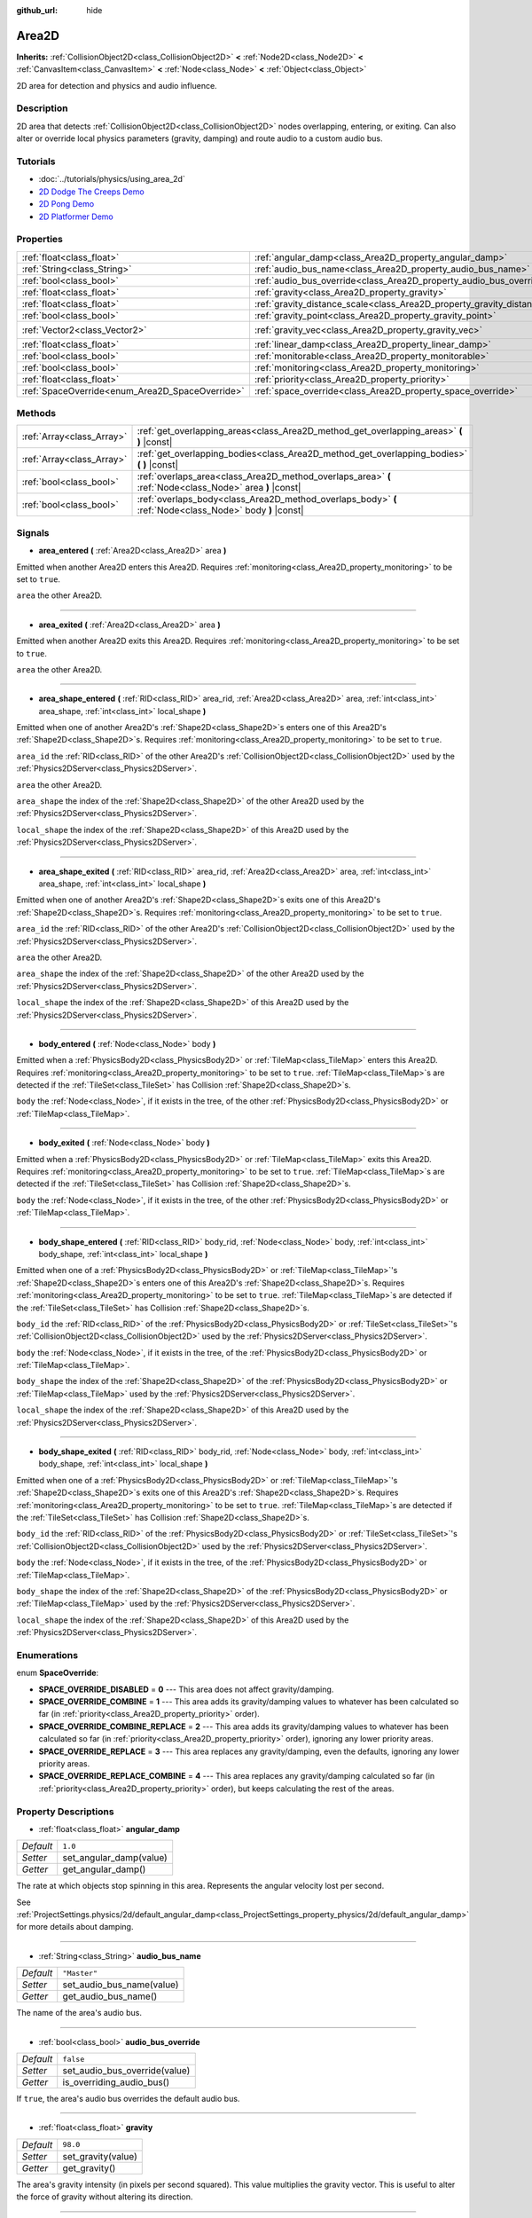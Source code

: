 :github_url: hide

.. Generated automatically by doc/tools/makerst.py in Godot's source tree.
.. DO NOT EDIT THIS FILE, but the Area2D.xml source instead.
.. The source is found in doc/classes or modules/<name>/doc_classes.

.. _class_Area2D:

Area2D
======

**Inherits:** :ref:`CollisionObject2D<class_CollisionObject2D>` **<** :ref:`Node2D<class_Node2D>` **<** :ref:`CanvasItem<class_CanvasItem>` **<** :ref:`Node<class_Node>` **<** :ref:`Object<class_Object>`

2D area for detection and physics and audio influence.

Description
-----------

2D area that detects :ref:`CollisionObject2D<class_CollisionObject2D>` nodes overlapping, entering, or exiting. Can also alter or override local physics parameters (gravity, damping) and route audio to a custom audio bus.

Tutorials
---------

- :doc:`../tutorials/physics/using_area_2d`

- `2D Dodge The Creeps Demo <https://godotengine.org/asset-library/asset/515>`_

- `2D Pong Demo <https://godotengine.org/asset-library/asset/121>`_

- `2D Platformer Demo <https://godotengine.org/asset-library/asset/120>`_

Properties
----------

+-------------------------------------------------+-----------------------------------------------------------------------------+---------------------+
| :ref:`float<class_float>`                       | :ref:`angular_damp<class_Area2D_property_angular_damp>`                     | ``1.0``             |
+-------------------------------------------------+-----------------------------------------------------------------------------+---------------------+
| :ref:`String<class_String>`                     | :ref:`audio_bus_name<class_Area2D_property_audio_bus_name>`                 | ``"Master"``        |
+-------------------------------------------------+-----------------------------------------------------------------------------+---------------------+
| :ref:`bool<class_bool>`                         | :ref:`audio_bus_override<class_Area2D_property_audio_bus_override>`         | ``false``           |
+-------------------------------------------------+-----------------------------------------------------------------------------+---------------------+
| :ref:`float<class_float>`                       | :ref:`gravity<class_Area2D_property_gravity>`                               | ``98.0``            |
+-------------------------------------------------+-----------------------------------------------------------------------------+---------------------+
| :ref:`float<class_float>`                       | :ref:`gravity_distance_scale<class_Area2D_property_gravity_distance_scale>` | ``0.0``             |
+-------------------------------------------------+-----------------------------------------------------------------------------+---------------------+
| :ref:`bool<class_bool>`                         | :ref:`gravity_point<class_Area2D_property_gravity_point>`                   | ``false``           |
+-------------------------------------------------+-----------------------------------------------------------------------------+---------------------+
| :ref:`Vector2<class_Vector2>`                   | :ref:`gravity_vec<class_Area2D_property_gravity_vec>`                       | ``Vector2( 0, 1 )`` |
+-------------------------------------------------+-----------------------------------------------------------------------------+---------------------+
| :ref:`float<class_float>`                       | :ref:`linear_damp<class_Area2D_property_linear_damp>`                       | ``0.1``             |
+-------------------------------------------------+-----------------------------------------------------------------------------+---------------------+
| :ref:`bool<class_bool>`                         | :ref:`monitorable<class_Area2D_property_monitorable>`                       | ``true``            |
+-------------------------------------------------+-----------------------------------------------------------------------------+---------------------+
| :ref:`bool<class_bool>`                         | :ref:`monitoring<class_Area2D_property_monitoring>`                         | ``true``            |
+-------------------------------------------------+-----------------------------------------------------------------------------+---------------------+
| :ref:`float<class_float>`                       | :ref:`priority<class_Area2D_property_priority>`                             | ``0.0``             |
+-------------------------------------------------+-----------------------------------------------------------------------------+---------------------+
| :ref:`SpaceOverride<enum_Area2D_SpaceOverride>` | :ref:`space_override<class_Area2D_property_space_override>`                 | ``0``               |
+-------------------------------------------------+-----------------------------------------------------------------------------+---------------------+

Methods
-------

+---------------------------+----------------------------------------------------------------------------------------------------------+
| :ref:`Array<class_Array>` | :ref:`get_overlapping_areas<class_Area2D_method_get_overlapping_areas>` **(** **)** |const|              |
+---------------------------+----------------------------------------------------------------------------------------------------------+
| :ref:`Array<class_Array>` | :ref:`get_overlapping_bodies<class_Area2D_method_get_overlapping_bodies>` **(** **)** |const|            |
+---------------------------+----------------------------------------------------------------------------------------------------------+
| :ref:`bool<class_bool>`   | :ref:`overlaps_area<class_Area2D_method_overlaps_area>` **(** :ref:`Node<class_Node>` area **)** |const| |
+---------------------------+----------------------------------------------------------------------------------------------------------+
| :ref:`bool<class_bool>`   | :ref:`overlaps_body<class_Area2D_method_overlaps_body>` **(** :ref:`Node<class_Node>` body **)** |const| |
+---------------------------+----------------------------------------------------------------------------------------------------------+

Signals
-------

.. _class_Area2D_signal_area_entered:

- **area_entered** **(** :ref:`Area2D<class_Area2D>` area **)**

Emitted when another Area2D enters this Area2D. Requires :ref:`monitoring<class_Area2D_property_monitoring>` to be set to ``true``.

``area`` the other Area2D.

----

.. _class_Area2D_signal_area_exited:

- **area_exited** **(** :ref:`Area2D<class_Area2D>` area **)**

Emitted when another Area2D exits this Area2D. Requires :ref:`monitoring<class_Area2D_property_monitoring>` to be set to ``true``.

``area`` the other Area2D.

----

.. _class_Area2D_signal_area_shape_entered:

- **area_shape_entered** **(** :ref:`RID<class_RID>` area_rid, :ref:`Area2D<class_Area2D>` area, :ref:`int<class_int>` area_shape, :ref:`int<class_int>` local_shape **)**

Emitted when one of another Area2D's :ref:`Shape2D<class_Shape2D>`\ s enters one of this Area2D's :ref:`Shape2D<class_Shape2D>`\ s. Requires :ref:`monitoring<class_Area2D_property_monitoring>` to be set to ``true``.

``area_id`` the :ref:`RID<class_RID>` of the other Area2D's :ref:`CollisionObject2D<class_CollisionObject2D>` used by the :ref:`Physics2DServer<class_Physics2DServer>`.

``area`` the other Area2D.

``area_shape`` the index of the :ref:`Shape2D<class_Shape2D>` of the other Area2D used by the :ref:`Physics2DServer<class_Physics2DServer>`.

``local_shape`` the index of the :ref:`Shape2D<class_Shape2D>` of this Area2D used by the :ref:`Physics2DServer<class_Physics2DServer>`.

----

.. _class_Area2D_signal_area_shape_exited:

- **area_shape_exited** **(** :ref:`RID<class_RID>` area_rid, :ref:`Area2D<class_Area2D>` area, :ref:`int<class_int>` area_shape, :ref:`int<class_int>` local_shape **)**

Emitted when one of another Area2D's :ref:`Shape2D<class_Shape2D>`\ s exits one of this Area2D's :ref:`Shape2D<class_Shape2D>`\ s. Requires :ref:`monitoring<class_Area2D_property_monitoring>` to be set to ``true``.

``area_id`` the :ref:`RID<class_RID>` of the other Area2D's :ref:`CollisionObject2D<class_CollisionObject2D>` used by the :ref:`Physics2DServer<class_Physics2DServer>`.

``area`` the other Area2D.

``area_shape`` the index of the :ref:`Shape2D<class_Shape2D>` of the other Area2D used by the :ref:`Physics2DServer<class_Physics2DServer>`.

``local_shape`` the index of the :ref:`Shape2D<class_Shape2D>` of this Area2D used by the :ref:`Physics2DServer<class_Physics2DServer>`.

----

.. _class_Area2D_signal_body_entered:

- **body_entered** **(** :ref:`Node<class_Node>` body **)**

Emitted when a :ref:`PhysicsBody2D<class_PhysicsBody2D>` or :ref:`TileMap<class_TileMap>` enters this Area2D. Requires :ref:`monitoring<class_Area2D_property_monitoring>` to be set to ``true``. :ref:`TileMap<class_TileMap>`\ s are detected if the :ref:`TileSet<class_TileSet>` has Collision :ref:`Shape2D<class_Shape2D>`\ s.

``body`` the :ref:`Node<class_Node>`, if it exists in the tree, of the other :ref:`PhysicsBody2D<class_PhysicsBody2D>` or :ref:`TileMap<class_TileMap>`.

----

.. _class_Area2D_signal_body_exited:

- **body_exited** **(** :ref:`Node<class_Node>` body **)**

Emitted when a :ref:`PhysicsBody2D<class_PhysicsBody2D>` or :ref:`TileMap<class_TileMap>` exits this Area2D. Requires :ref:`monitoring<class_Area2D_property_monitoring>` to be set to ``true``. :ref:`TileMap<class_TileMap>`\ s are detected if the :ref:`TileSet<class_TileSet>` has Collision :ref:`Shape2D<class_Shape2D>`\ s.

``body`` the :ref:`Node<class_Node>`, if it exists in the tree, of the other :ref:`PhysicsBody2D<class_PhysicsBody2D>` or :ref:`TileMap<class_TileMap>`.

----

.. _class_Area2D_signal_body_shape_entered:

- **body_shape_entered** **(** :ref:`RID<class_RID>` body_rid, :ref:`Node<class_Node>` body, :ref:`int<class_int>` body_shape, :ref:`int<class_int>` local_shape **)**

Emitted when one of a :ref:`PhysicsBody2D<class_PhysicsBody2D>` or :ref:`TileMap<class_TileMap>`'s :ref:`Shape2D<class_Shape2D>`\ s enters one of this Area2D's :ref:`Shape2D<class_Shape2D>`\ s. Requires :ref:`monitoring<class_Area2D_property_monitoring>` to be set to ``true``. :ref:`TileMap<class_TileMap>`\ s are detected if the :ref:`TileSet<class_TileSet>` has Collision :ref:`Shape2D<class_Shape2D>`\ s.

``body_id`` the :ref:`RID<class_RID>` of the :ref:`PhysicsBody2D<class_PhysicsBody2D>` or :ref:`TileSet<class_TileSet>`'s :ref:`CollisionObject2D<class_CollisionObject2D>` used by the :ref:`Physics2DServer<class_Physics2DServer>`.

``body`` the :ref:`Node<class_Node>`, if it exists in the tree, of the :ref:`PhysicsBody2D<class_PhysicsBody2D>` or :ref:`TileMap<class_TileMap>`.

``body_shape`` the index of the :ref:`Shape2D<class_Shape2D>` of the :ref:`PhysicsBody2D<class_PhysicsBody2D>` or :ref:`TileMap<class_TileMap>` used by the :ref:`Physics2DServer<class_Physics2DServer>`.

``local_shape`` the index of the :ref:`Shape2D<class_Shape2D>` of this Area2D used by the :ref:`Physics2DServer<class_Physics2DServer>`.

----

.. _class_Area2D_signal_body_shape_exited:

- **body_shape_exited** **(** :ref:`RID<class_RID>` body_rid, :ref:`Node<class_Node>` body, :ref:`int<class_int>` body_shape, :ref:`int<class_int>` local_shape **)**

Emitted when one of a :ref:`PhysicsBody2D<class_PhysicsBody2D>` or :ref:`TileMap<class_TileMap>`'s :ref:`Shape2D<class_Shape2D>`\ s exits one of this Area2D's :ref:`Shape2D<class_Shape2D>`\ s. Requires :ref:`monitoring<class_Area2D_property_monitoring>` to be set to ``true``. :ref:`TileMap<class_TileMap>`\ s are detected if the :ref:`TileSet<class_TileSet>` has Collision :ref:`Shape2D<class_Shape2D>`\ s.

``body_id`` the :ref:`RID<class_RID>` of the :ref:`PhysicsBody2D<class_PhysicsBody2D>` or :ref:`TileSet<class_TileSet>`'s :ref:`CollisionObject2D<class_CollisionObject2D>` used by the :ref:`Physics2DServer<class_Physics2DServer>`.

``body`` the :ref:`Node<class_Node>`, if it exists in the tree, of the :ref:`PhysicsBody2D<class_PhysicsBody2D>` or :ref:`TileMap<class_TileMap>`.

``body_shape`` the index of the :ref:`Shape2D<class_Shape2D>` of the :ref:`PhysicsBody2D<class_PhysicsBody2D>` or :ref:`TileMap<class_TileMap>` used by the :ref:`Physics2DServer<class_Physics2DServer>`.

``local_shape`` the index of the :ref:`Shape2D<class_Shape2D>` of this Area2D used by the :ref:`Physics2DServer<class_Physics2DServer>`.

Enumerations
------------

.. _enum_Area2D_SpaceOverride:

.. _class_Area2D_constant_SPACE_OVERRIDE_DISABLED:

.. _class_Area2D_constant_SPACE_OVERRIDE_COMBINE:

.. _class_Area2D_constant_SPACE_OVERRIDE_COMBINE_REPLACE:

.. _class_Area2D_constant_SPACE_OVERRIDE_REPLACE:

.. _class_Area2D_constant_SPACE_OVERRIDE_REPLACE_COMBINE:

enum **SpaceOverride**:

- **SPACE_OVERRIDE_DISABLED** = **0** --- This area does not affect gravity/damping.

- **SPACE_OVERRIDE_COMBINE** = **1** --- This area adds its gravity/damping values to whatever has been calculated so far (in :ref:`priority<class_Area2D_property_priority>` order).

- **SPACE_OVERRIDE_COMBINE_REPLACE** = **2** --- This area adds its gravity/damping values to whatever has been calculated so far (in :ref:`priority<class_Area2D_property_priority>` order), ignoring any lower priority areas.

- **SPACE_OVERRIDE_REPLACE** = **3** --- This area replaces any gravity/damping, even the defaults, ignoring any lower priority areas.

- **SPACE_OVERRIDE_REPLACE_COMBINE** = **4** --- This area replaces any gravity/damping calculated so far (in :ref:`priority<class_Area2D_property_priority>` order), but keeps calculating the rest of the areas.

Property Descriptions
---------------------

.. _class_Area2D_property_angular_damp:

- :ref:`float<class_float>` **angular_damp**

+-----------+-------------------------+
| *Default* | ``1.0``                 |
+-----------+-------------------------+
| *Setter*  | set_angular_damp(value) |
+-----------+-------------------------+
| *Getter*  | get_angular_damp()      |
+-----------+-------------------------+

The rate at which objects stop spinning in this area. Represents the angular velocity lost per second.

See :ref:`ProjectSettings.physics/2d/default_angular_damp<class_ProjectSettings_property_physics/2d/default_angular_damp>` for more details about damping.

----

.. _class_Area2D_property_audio_bus_name:

- :ref:`String<class_String>` **audio_bus_name**

+-----------+---------------------------+
| *Default* | ``"Master"``              |
+-----------+---------------------------+
| *Setter*  | set_audio_bus_name(value) |
+-----------+---------------------------+
| *Getter*  | get_audio_bus_name()      |
+-----------+---------------------------+

The name of the area's audio bus.

----

.. _class_Area2D_property_audio_bus_override:

- :ref:`bool<class_bool>` **audio_bus_override**

+-----------+-------------------------------+
| *Default* | ``false``                     |
+-----------+-------------------------------+
| *Setter*  | set_audio_bus_override(value) |
+-----------+-------------------------------+
| *Getter*  | is_overriding_audio_bus()     |
+-----------+-------------------------------+

If ``true``, the area's audio bus overrides the default audio bus.

----

.. _class_Area2D_property_gravity:

- :ref:`float<class_float>` **gravity**

+-----------+--------------------+
| *Default* | ``98.0``           |
+-----------+--------------------+
| *Setter*  | set_gravity(value) |
+-----------+--------------------+
| *Getter*  | get_gravity()      |
+-----------+--------------------+

The area's gravity intensity (in pixels per second squared). This value multiplies the gravity vector. This is useful to alter the force of gravity without altering its direction.

----

.. _class_Area2D_property_gravity_distance_scale:

- :ref:`float<class_float>` **gravity_distance_scale**

+-----------+-----------------------------------+
| *Default* | ``0.0``                           |
+-----------+-----------------------------------+
| *Setter*  | set_gravity_distance_scale(value) |
+-----------+-----------------------------------+
| *Getter*  | get_gravity_distance_scale()      |
+-----------+-----------------------------------+

The falloff factor for point gravity. The greater the value, the faster gravity decreases with distance.

----

.. _class_Area2D_property_gravity_point:

- :ref:`bool<class_bool>` **gravity_point**

+-----------+-----------------------------+
| *Default* | ``false``                   |
+-----------+-----------------------------+
| *Setter*  | set_gravity_is_point(value) |
+-----------+-----------------------------+
| *Getter*  | is_gravity_a_point()        |
+-----------+-----------------------------+

If ``true``, gravity is calculated from a point (set via :ref:`gravity_vec<class_Area2D_property_gravity_vec>`). See also :ref:`space_override<class_Area2D_property_space_override>`.

----

.. _class_Area2D_property_gravity_vec:

- :ref:`Vector2<class_Vector2>` **gravity_vec**

+-----------+---------------------------+
| *Default* | ``Vector2( 0, 1 )``       |
+-----------+---------------------------+
| *Setter*  | set_gravity_vector(value) |
+-----------+---------------------------+
| *Getter*  | get_gravity_vector()      |
+-----------+---------------------------+

The area's gravity vector (not normalized). If gravity is a point (see :ref:`gravity_point<class_Area2D_property_gravity_point>`), this will be the point of attraction.

----

.. _class_Area2D_property_linear_damp:

- :ref:`float<class_float>` **linear_damp**

+-----------+------------------------+
| *Default* | ``0.1``                |
+-----------+------------------------+
| *Setter*  | set_linear_damp(value) |
+-----------+------------------------+
| *Getter*  | get_linear_damp()      |
+-----------+------------------------+

The rate at which objects stop moving in this area. Represents the linear velocity lost per second.

See :ref:`ProjectSettings.physics/2d/default_linear_damp<class_ProjectSettings_property_physics/2d/default_linear_damp>` for more details about damping.

----

.. _class_Area2D_property_monitorable:

- :ref:`bool<class_bool>` **monitorable**

+-----------+------------------------+
| *Default* | ``true``               |
+-----------+------------------------+
| *Setter*  | set_monitorable(value) |
+-----------+------------------------+
| *Getter*  | is_monitorable()       |
+-----------+------------------------+

If ``true``, other monitoring areas can detect this area.

----

.. _class_Area2D_property_monitoring:

- :ref:`bool<class_bool>` **monitoring**

+-----------+-----------------------+
| *Default* | ``true``              |
+-----------+-----------------------+
| *Setter*  | set_monitoring(value) |
+-----------+-----------------------+
| *Getter*  | is_monitoring()       |
+-----------+-----------------------+

If ``true``, the area detects bodies or areas entering and exiting it.

----

.. _class_Area2D_property_priority:

- :ref:`float<class_float>` **priority**

+-----------+---------------------+
| *Default* | ``0.0``             |
+-----------+---------------------+
| *Setter*  | set_priority(value) |
+-----------+---------------------+
| *Getter*  | get_priority()      |
+-----------+---------------------+

The area's priority. Higher priority areas are processed first.

----

.. _class_Area2D_property_space_override:

- :ref:`SpaceOverride<enum_Area2D_SpaceOverride>` **space_override**

+-----------+--------------------------------+
| *Default* | ``0``                          |
+-----------+--------------------------------+
| *Setter*  | set_space_override_mode(value) |
+-----------+--------------------------------+
| *Getter*  | get_space_override_mode()      |
+-----------+--------------------------------+

Override mode for gravity and damping calculations within this area. See :ref:`SpaceOverride<enum_Area2D_SpaceOverride>` for possible values.

Method Descriptions
-------------------

.. _class_Area2D_method_get_overlapping_areas:

- :ref:`Array<class_Array>` **get_overlapping_areas** **(** **)** |const|

Returns a list of intersecting ``Area2D``\ s. For performance reasons (collisions are all processed at the same time) this list is modified once during the physics step, not immediately after objects are moved. Consider using signals instead.

----

.. _class_Area2D_method_get_overlapping_bodies:

- :ref:`Array<class_Array>` **get_overlapping_bodies** **(** **)** |const|

Returns a list of intersecting :ref:`PhysicsBody2D<class_PhysicsBody2D>`\ s. For performance reasons (collisions are all processed at the same time) this list is modified once during the physics step, not immediately after objects are moved. Consider using signals instead.

----

.. _class_Area2D_method_overlaps_area:

- :ref:`bool<class_bool>` **overlaps_area** **(** :ref:`Node<class_Node>` area **)** |const|

If ``true``, the given area overlaps the Area2D.

**Note:** The result of this test is not immediate after moving objects. For performance, the list of overlaps is updated once per frame and before the physics step. Consider using signals instead.

----

.. _class_Area2D_method_overlaps_body:

- :ref:`bool<class_bool>` **overlaps_body** **(** :ref:`Node<class_Node>` body **)** |const|

If ``true``, the given physics body overlaps the Area2D.

**Note:** The result of this test is not immediate after moving objects. For performance, list of overlaps is updated once per frame and before the physics step. Consider using signals instead.

The ``body`` argument can either be a :ref:`PhysicsBody2D<class_PhysicsBody2D>` or a :ref:`TileMap<class_TileMap>` instance (while TileMaps are not physics bodies themselves, they register their tiles with collision shapes as a virtual physics body).

.. |virtual| replace:: :abbr:`virtual (This method should typically be overridden by the user to have any effect.)`
.. |const| replace:: :abbr:`const (This method has no side effects. It doesn't modify any of the instance's member variables.)`
.. |vararg| replace:: :abbr:`vararg (This method accepts any number of arguments after the ones described here.)`
